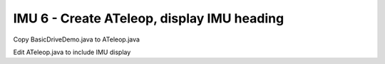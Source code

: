 IMU 6 - Create ATeleop, display IMU heading
===========================================

.. container:: pmslide

   Copy BasicDriveDemo.java to ATeleop.java

   Edit ATeleop.java to include IMU display

   .. code-block::
      :emphasize-lines: 16

      public class ATeleop extends LinearOpMode {
          // ...
          public void runOpMode() {
              // ...

              // run until the end of the match (driver presses STOP)
              while (opModeIsActive()) {
                  double jx = -gamepad1.left_stick_y - gamepad1.right_stick_y;
                  double jy = -gamepad1.left_stick_x;
                  double jw = -gamepad1.right_stick_x;
                  
                  bot.driveXYW(jx, jy, jw);
                  
                  telemetry.addData("Status", "Running");
                  telemetry.addData("IMU heading", bot.getIMUHeading());
                  telemetry.update();
              }
          }
      }
